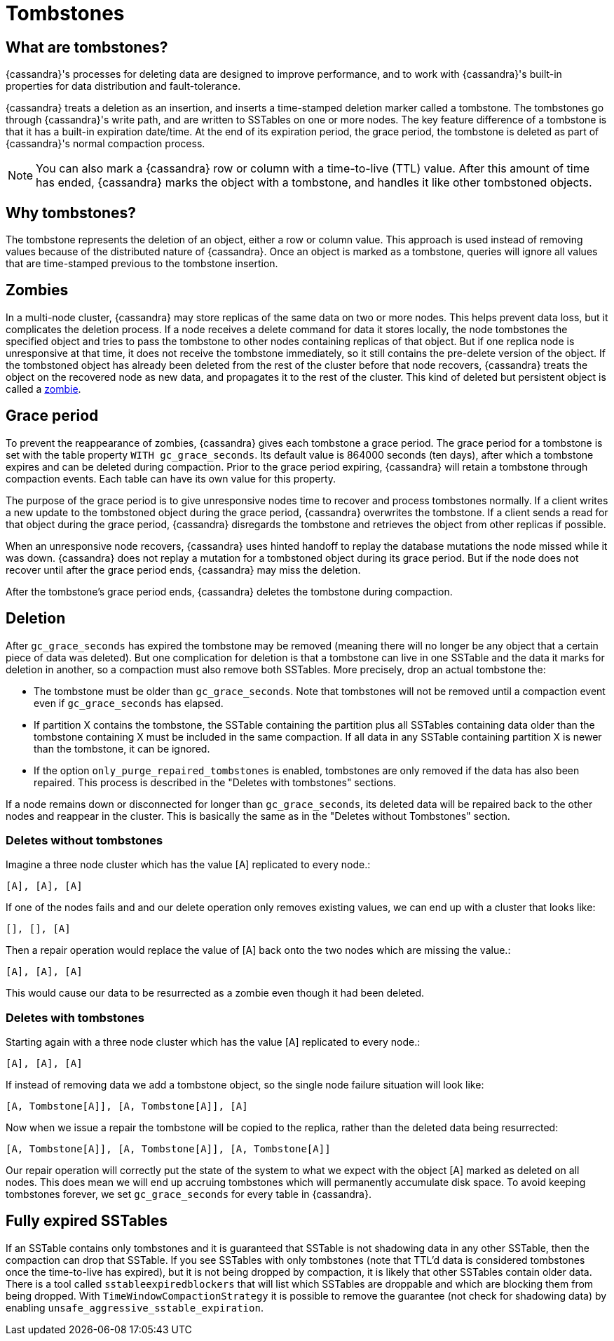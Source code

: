 = Tombstones

// and Garbage Collection (GC) Grace

== What are tombstones?

{cassandra}'s processes for deleting data are designed to improve performance, and to work with {cassandra}'s built-in properties for data distribution and fault-tolerance.

{cassandra} treats a deletion as an insertion, and inserts a time-stamped deletion marker called a tombstone.
The tombstones go through {cassandra}'s write path, and are written to SSTables on one or more nodes. 
The key feature difference of a tombstone is that it has a built-in expiration date/time. 
At the end of its expiration period, the grace period, the tombstone is deleted as part of {cassandra}'s normal compaction process.

[NOTE]
====
You can also mark a {cassandra} row or column with a time-to-live (TTL) value. 
After this amount of time has ended, {cassandra} marks the object with a tombstone, and handles it like other tombstoned objects.
====

== Why tombstones?
 
The tombstone represents the deletion of an object, either a row or column value.
This approach is used instead of removing values because of the distributed nature of {cassandra}.
Once an object is marked as a tombstone, queries will ignore all values that are time-stamped previous to the tombstone insertion.

== Zombies

In a multi-node cluster, {cassandra} may store replicas of the same data on two or more nodes. 
This helps prevent data loss, but it complicates the deletion process. 
If a node receives a delete command for data it stores locally, the node tombstones the specified object and tries to pass the tombstone to other nodes containing replicas of that object. 
But if one replica node is unresponsive at that time, it does not receive the tombstone immediately, so it still contains the pre-delete version of the object. 
If the tombstoned object has already been deleted from the rest of the cluster before that node recovers, {cassandra} treats the object on the recovered node as new data, and propagates it to the rest of the cluster. 
This kind of deleted but persistent object is called a https://cassandra.apache.org/_/glossary.html#zombie[zombie].

== Grace period

To prevent the reappearance of zombies, {cassandra} gives each tombstone a grace period.
The grace period for a tombstone is set with the table property `WITH gc_grace_seconds`.
Its default value is 864000 seconds (ten days), after which a tombstone expires and can be deleted during compaction.
Prior to the grace period expiring, {cassandra} will retain a tombstone through compaction events.
Each table can have its own value for this property.

The purpose of the grace period is to give unresponsive nodes time to recover and process tombstones normally. 
If a client writes a new update to the tombstoned object during the grace period, {cassandra} overwrites the tombstone. 
If a client sends a read for that object during the grace period, {cassandra} disregards the tombstone and retrieves the object from other replicas if possible.

When an unresponsive node recovers, {cassandra} uses hinted handoff to replay the database mutations the node missed while it was down. 
{cassandra} does not replay a mutation for a tombstoned object during its grace period. 
But if the node does not recover until after the grace period ends, {cassandra} may miss the deletion.

After the tombstone's grace period ends, {cassandra} deletes the tombstone during compaction.

== Deletion 

After `gc_grace_seconds` has expired the tombstone may be removed (meaning there will no longer be any object that a certain piece of data was
deleted). 
But one complication for deletion is that a tombstone can live in one SSTable and the data it marks for deletion in another, so a compaction must also remove both SSTables.
More precisely, drop an actual tombstone the:

* The tombstone must be older than `gc_grace_seconds`.
Note that tombstones will not be removed until a compaction event even if `gc_grace_seconds` has elapsed.
* If partition X contains the tombstone, the SSTable containing the partition plus all SSTables containing data older than the tombstone containing X must be included in the same compaction. 
If all data in any SSTable containing partition X is newer than the tombstone, it can be ignored.
* If the option `only_purge_repaired_tombstones` is enabled, tombstones are only removed if the data has also been repaired.
This process is described in the "Deletes with tombstones" sections.

If a node remains down or disconnected for longer than `gc_grace_seconds`, its deleted data will be repaired back to the other nodes and reappear in the cluster.
This is basically the same as in the "Deletes without Tombstones" section.

=== Deletes without tombstones

Imagine a three node cluster which has the value [A] replicated to every
node.:

[source,none]
----
[A], [A], [A]
----

If one of the nodes fails and and our delete operation only removes existing values, we can end up with a cluster that looks like:

[source,none]
----
[], [], [A]
----

Then a repair operation would replace the value of [A] back onto the two nodes which are missing the value.:

[source,none]
----
[A], [A], [A]
----

This would cause our data to be resurrected as a zombie even though it had been deleted.

=== Deletes with tombstones

Starting again with a three node cluster which has the value [A] replicated to every node.:

[source,none]
----
[A], [A], [A]
----

If instead of removing data we add a tombstone object, so the single node failure situation will look like:

[source,none]
----
[A, Tombstone[A]], [A, Tombstone[A]], [A]
----

Now when we issue a repair the tombstone will be copied to the replica, rather than the deleted data being resurrected:

[source,none]
----
[A, Tombstone[A]], [A, Tombstone[A]], [A, Tombstone[A]]
----

Our repair operation will correctly put the state of the system to what we expect with the object [A] marked as deleted on all nodes. 
This does mean we will end up accruing tombstones which will permanently accumulate disk space. 
To avoid keeping tombstones forever, we set `gc_grace_seconds` for every table in {cassandra}.

== Fully expired SSTables

If an SSTable contains only tombstones and it is guaranteed that SSTable is not shadowing data in any other SSTable, then the compaction can drop
that SSTable.  
If you see SSTables with only tombstones (note that TTL'd data is considered tombstones once the time-to-live has expired), but it is not being dropped by compaction, it is likely that other SSTables contain older data. 
There is a tool called `sstableexpiredblockers` that will list which SSTables are droppable and which are blocking them from being dropped. 
With `TimeWindowCompactionStrategy` it is possible to remove the guarantee (not check for shadowing data) by enabling `unsafe_aggressive_sstable_expiration`.
